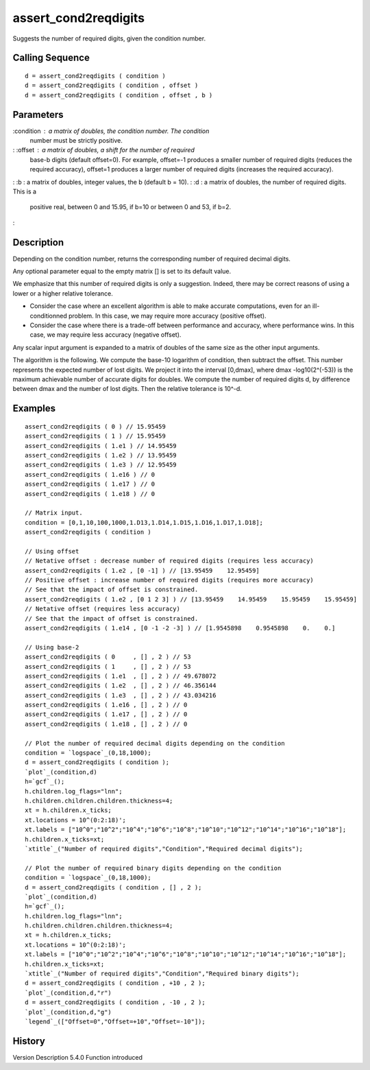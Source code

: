 


assert_cond2reqdigits
=====================

Suggests the number of required digits, given the condition number.



Calling Sequence
~~~~~~~~~~~~~~~~


::

    d = assert_cond2reqdigits ( condition )
    d = assert_cond2reqdigits ( condition , offset )
    d = assert_cond2reqdigits ( condition , offset , b )




Parameters
~~~~~~~~~~

:condition : a matrix of doubles, the condition number. The condition
  number must be strictly positive.
: :offset : a matrix of doubles, a shift for the number of required
  base-b digits (default offset=0). For example, offset=-1 produces a
  smaller number of required digits (reduces the required accuracy),
  offset=1 produces a larger number of required digits (increases the
  required accuracy).
: :b : a matrix of doubles, integer values, the b (default b = 10).
: :d : a matrix of doubles, the number of required digits. This is a
  positive real, between 0 and 15.95, if b=10 or between 0 and 53, if
  b=2.
:



Description
~~~~~~~~~~~

Depending on the condition number, returns the corresponding number of
required decimal digits.

Any optional parameter equal to the empty matrix [] is set to its
default value.

We emphasize that this number of required digits is only a suggestion.
Indeed, there may be correct reasons of using a lower or a higher
relative tolerance.



+ Consider the case where an excellent algorithm is able to make
  accurate computations, even for an ill-conditionned problem. In this
  case, we may require more accuracy (positive offset).
+ Consider the case where there is a trade-off between performance and
  accuracy, where performance wins. In this case, we may require less
  accuracy (negative offset).



Any scalar input argument is expanded to a matrix of doubles of the
same size as the other input arguments.

The algorithm is the following. We compute the base-10 logarithm of
condition, then subtract the offset. This number represents the
expected number of lost digits. We project it into the interval
[0,dmax], where dmax -log10(2^(-53)) is the maximum achievable number
of accurate digits for doubles. We compute the number of required
digits d, by difference between dmax and the number of lost digits.
Then the relative tolerance is 10^-d.





Examples
~~~~~~~~


::

    assert_cond2reqdigits ( 0 ) // 15.95459
    assert_cond2reqdigits ( 1 ) // 15.95459
    assert_cond2reqdigits ( 1.e1 ) // 14.95459
    assert_cond2reqdigits ( 1.e2 ) // 13.95459
    assert_cond2reqdigits ( 1.e3 ) // 12.95459
    assert_cond2reqdigits ( 1.e16 ) // 0
    assert_cond2reqdigits ( 1.e17 ) // 0
    assert_cond2reqdigits ( 1.e18 ) // 0
    
    // Matrix input.
    condition = [0,1,10,100,1000,1.D13,1.D14,1.D15,1.D16,1.D17,1.D18];
    assert_cond2reqdigits ( condition )
    
    // Using offset
    // Netative offset : decrease number of required digits (requires less accuracy)
    assert_cond2reqdigits ( 1.e2 , [0 -1] ) // [13.95459    12.95459]
    // Positive offset : increase number of required digits (requires more accuracy)
    // See that the impact of offset is constrained.
    assert_cond2reqdigits ( 1.e2 , [0 1 2 3] ) // [13.95459    14.95459    15.95459    15.95459]
    // Netative offset (requires less accuracy)
    // See that the impact of offset is constrained.
    assert_cond2reqdigits ( 1.e14 , [0 -1 -2 -3] ) // [1.9545898    0.9545898    0.    0.]
    
    // Using base-2
    assert_cond2reqdigits ( 0     , [] , 2 ) // 53
    assert_cond2reqdigits ( 1     , [] , 2 ) // 53
    assert_cond2reqdigits ( 1.e1  , [] , 2 ) // 49.678072
    assert_cond2reqdigits ( 1.e2  , [] , 2 ) // 46.356144
    assert_cond2reqdigits ( 1.e3  , [] , 2 ) // 43.034216
    assert_cond2reqdigits ( 1.e16 , [] , 2 ) // 0
    assert_cond2reqdigits ( 1.e17 , [] , 2 ) // 0
    assert_cond2reqdigits ( 1.e18 , [] , 2 ) // 0
    
    // Plot the number of required decimal digits depending on the condition
    condition = `logspace`_(0,18,1000);
    d = assert_cond2reqdigits ( condition );
    `plot`_(condition,d)
    h=`gcf`_();
    h.children.log_flags="lnn";
    h.children.children.children.thickness=4;
    xt = h.children.x_ticks;
    xt.locations = 10^(0:2:18)';
    xt.labels = ["10^0";"10^2";"10^4";"10^6";"10^8";"10^10";"10^12";"10^14";"10^16";"10^18"];
    h.children.x_ticks=xt;
    `xtitle`_("Number of required digits","Condition","Required decimal digits");
    
    // Plot the number of required binary digits depending on the condition
    condition = `logspace`_(0,18,1000);
    d = assert_cond2reqdigits ( condition , [] , 2 );
    `plot`_(condition,d)
    h=`gcf`_();
    h.children.log_flags="lnn";
    h.children.children.children.thickness=4;
    xt = h.children.x_ticks;
    xt.locations = 10^(0:2:18)';
    xt.labels = ["10^0";"10^2";"10^4";"10^6";"10^8";"10^10";"10^12";"10^14";"10^16";"10^18"];
    h.children.x_ticks=xt;
    `xtitle`_("Number of required digits","Condition","Required binary digits");
    d = assert_cond2reqdigits ( condition , +10 , 2 );
    `plot`_(condition,d,"r")
    d = assert_cond2reqdigits ( condition , -10 , 2 );
    `plot`_(condition,d,"g")
    `legend`_(["Offset=0","Offset=+10","Offset=-10"]);




History
~~~~~~~
Version Description 5.4.0 Function introduced


